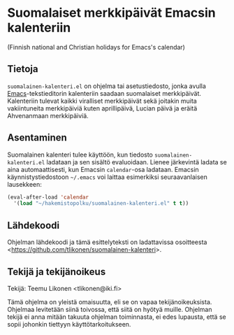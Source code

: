 * Suomalaiset merkkipäivät Emacsin kalenteriin

(Finnish national and Christian holidays for Emacs's calendar)

** Tietoja

=suomalainen-kalenteri.el= on ohjelma tai asetustiedosto, jonka avulla
[[http://www.gnu.org/software/emacs/][Emacs]]-tekstieditorin kalenteriin saadaan suomalaiset merkkipäivät.
Kalenteriin tulevat kaikki viralliset merkkipäivät sekä joitakin muita
vakiintuneita merkkipäiviä kuten aprillipäivä, Lucian päivä ja eräitä
Ahvenanmaan merkkipäiviä.

** Asentaminen

Suomalainen kalenteri tulee käyttöön, kun tiedosto
=suomalainen-kalenteri.el= ladataan ja sen sisältö evaluoidaan. Lienee
järkevintä ladata se aina automaattisesti, kun Emacsin =calendar=-osa
ladataan. Emacsin käynnistystiedostoon =~/.emacs= voi laittaa
esimerkiksi seuraavanlaisen lausekkeen:

#+BEGIN_SRC emacs-lisp
  (eval-after-load 'calendar
    '(load "~/hakemistopolku/suomalainen-kalenteri.el" t t))
#+END_SRC

** Lähdekoodi

Ohjelman lähdekoodi ja tämä esittelyteksti on ladattavissa osoitteesta
<[[https://github.com/tlikonen/suomalainen-kalenteri]]>.

** Tekijä ja tekijänoikeus

Tekijä: Teemu Likonen <tlikonen@iki.fi>

Tämä ohjelma on yleistä omaisuutta, eli se on vapaa tekijänoikeuksista.
Ohjelmaa levitetään siinä toivossa, että siitä on hyötyä muille.
Ohjelman tekijä ei anna mitään takuuta ohjelman toiminnasta, ei edes
lupausta, että se sopii johonkin tiettyyn käyttötarkoitukseen.
